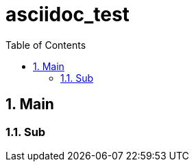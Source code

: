 = asciidoc_test
:toc:
:toc-placement!:
:numbered:

toc::[]

== Main

=== Sub

ifdef::env-github[]
hi
endif::[]
